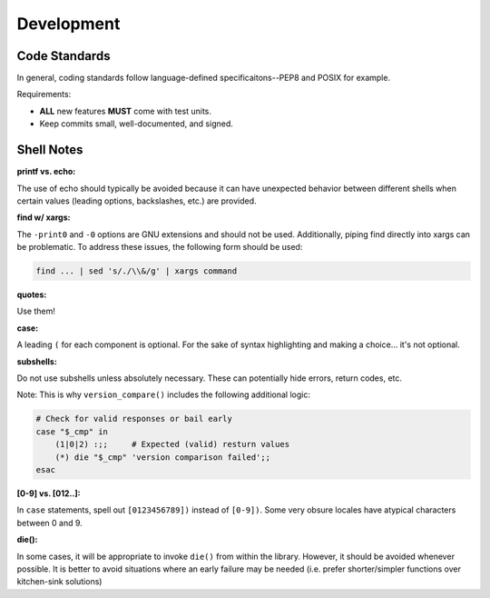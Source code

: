 .. _dev:

Development
===========

Code Standards
--------------

In general, coding standards follow language-defined specificaitons--PEP8 and
POSIX for example.

Requirements:

- **ALL** new features **MUST** come with test units.
- Keep commits small, well-documented, and signed.

Shell Notes
-----------

.. seealso::

    These notes apply **only** to shell library development!

    This library is built with many edge cases in mind. In practice, it's
    unlikely these situations will even be encountered. For example, ``[0-9]``
    is not used in the extremely unlikely chance it is not expanded to
    ``0123456789``. This library cares about such edge cases; typical consumer
    scripts should prefer the shorter and more readable form.

    Refer to :ref:`Shell Samples` for general script writing tips.

**printf vs. echo:**

The use of echo should typically be avoided because it can have unexpected
behavior between different shells when certain values (leading options,
backslashes, etc.) are provided.

**find w/ xargs:**

The ``-print0`` and ``-0`` options are GNU extensions and should not be used.
Additionally, piping find directly into xargs can be problematic. To address
these issues, the following form should be used:

.. code-block:: sh

    find ... | sed 's/./\\&/g' | xargs command

**quotes:**

Use them!

**case:**

A leading ``(`` for each component is optional. For the sake of syntax
highlighting and making a choice... it's not optional.

**subshells:**

Do not use subshells unless absolutely necessary. These can potentially hide
errors, return codes, etc.

Note: This is why ``version_compare()`` includes the following additional logic:

.. code-block:: sh

    # Check for valid responses or bail early
    case "$_cmp" in
        (1|0|2) :;;     # Expected (valid) resturn values
        (*) die "$_cmp" 'version comparison failed';;
    esac

**[0-9] vs. [012..]:**

In ``case`` statements, spell out ``[0123456789])`` instead of ``[0-9])``. Some
very obsure locales have atypical characters between 0 and 9.

**die():**

In some cases, it will be appropriate to invoke ``die()`` from within the
library. However, it should be avoided whenever possible. It is better to avoid
situations where an early failure may be needed (i.e. prefer shorter/simpler
functions over kitchen-sink solutions)
